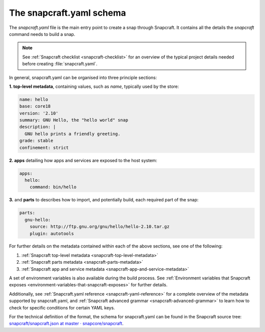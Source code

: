 .. 8337.md

.. _the-snapcraft-yaml-schema:

The snapcraft.yaml schema
=========================

The *snapcraft.yaml* file is the main entry point to create a snap through Snapcraft. It contains all the details the *snapcraft* command needs to build a snap.

.. note::

   See :ref:`Snapcraft checklist <snapcraft-checklist>` for an overview of the typical project details needed before creating :file:`snapcraft.yaml`.

In general, snapcraft.yaml can be organised into three principle sections:

**1. top-level metadata**, containing values, such as *name*, typically used by the store:

.. code:: yaml

   name: hello
   base: core18
   version: '2.10'
   summary: GNU Hello, the "hello world" snap
   description: |
     GNU hello prints a friendly greeting.
   grade: stable
   confinement: strict

**2. apps** detailing how apps and services are exposed to the host system:

.. code:: yaml

   apps:
     hello:
       command: bin/hello

**3.** and **parts** to describes how to import, and potentially build, each required part of the snap:

.. code:: yaml

   parts:
     gnu-hello:
       source: http://ftp.gnu.org/gnu/hello/hello-2.10.tar.gz
       plugin: autotools

For further details on the metadata contained within each of the above sections, see one of the following:

1. :ref:`Snapcraft top-level metadata <snapcraft-top-level-metadata>`
2. :ref:`Snapcraft parts metadata <snapcraft-parts-metadata>`
3. :ref:`Snapcraft app and service metadata <snapcraft-app-and-service-metadata>`

A set of environment variables is also available during the build process. See :ref:`Environment variables that Snapcraft exposes <environment-variables-that-snapcraft-exposes>` for further details.

Additionally, see :ref:`Snapcraft.yaml reference <snapcraft-yaml-reference>` for a complete overview of the metadata supported by snapcraft.yaml, and :ref:`Snapcraft advanced grammar <snapcraft-advanced-grammar>` to learn how to check for specific conditions for certain YAML keys.

For the technical definition of the format, the schema for snapcraft.yaml can be found in the Snapcraft source tree: `snapcraft/snapcraft.json at master · snapcore/snapcraft <https://github.com/snapcore/snapcraft/blob/master/schema/snapcraft.json>`__.
